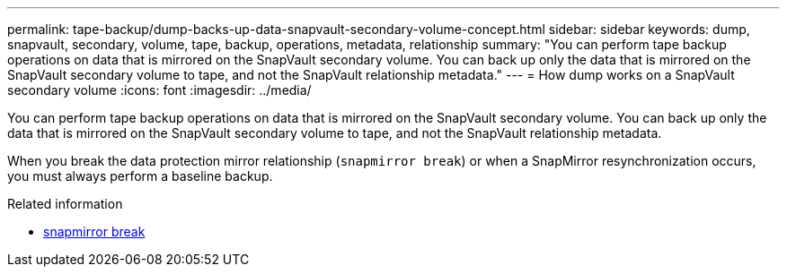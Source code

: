 ---
permalink: tape-backup/dump-backs-up-data-snapvault-secondary-volume-concept.html
sidebar: sidebar
keywords: dump, snapvault, secondary, volume, tape, backup, operations, metadata, relationship
summary: "You can perform tape backup operations on data that is mirrored on the SnapVault secondary volume. You can back up only the data that is mirrored on the SnapVault secondary volume to tape, and not the SnapVault relationship metadata."
---
= How dump works on a SnapVault secondary volume
:icons: font
:imagesdir: ../media/

[.lead]
You can perform tape backup operations on data that is mirrored on the SnapVault secondary volume. You can back up only the data that is mirrored on the SnapVault secondary volume to tape, and not the SnapVault relationship metadata.

When you break the data protection mirror relationship (`snapmirror break`) or when a SnapMirror resynchronization occurs, you must always perform a baseline backup.

.Related information
* link:https://docs.netapp.com/us-en/ontap-cli/snapmirror-break.html[snapmirror break^]


// 2025 June 25, ONTAPDOC-2960
